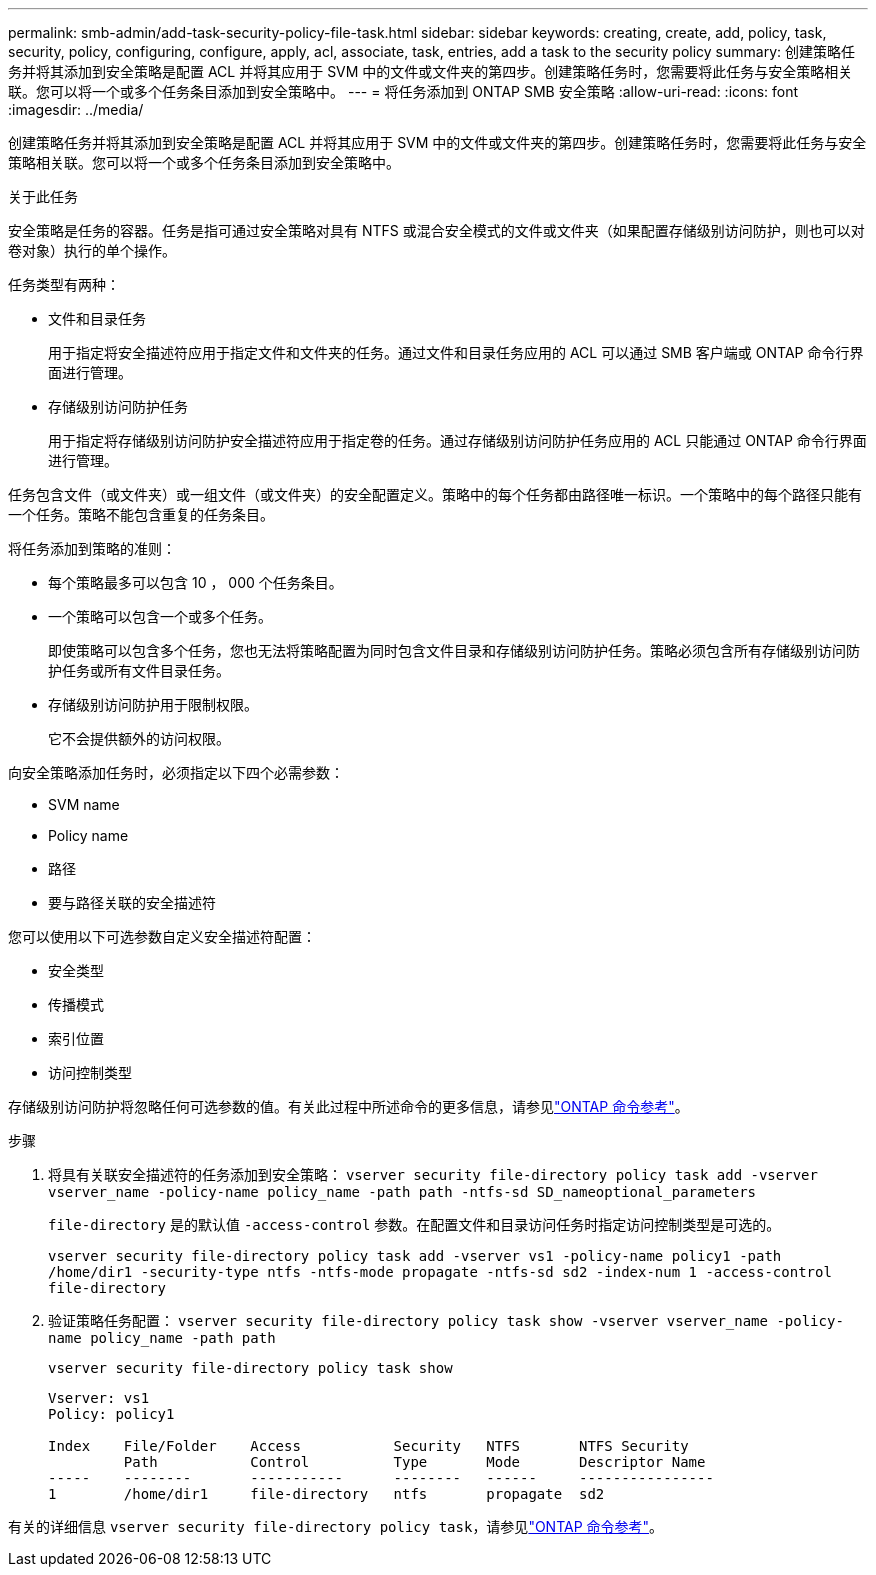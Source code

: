 ---
permalink: smb-admin/add-task-security-policy-file-task.html 
sidebar: sidebar 
keywords: creating, create, add, policy, task, security, policy, configuring, configure, apply, acl, associate, task, entries, add a task to the security policy 
summary: 创建策略任务并将其添加到安全策略是配置 ACL 并将其应用于 SVM 中的文件或文件夹的第四步。创建策略任务时，您需要将此任务与安全策略相关联。您可以将一个或多个任务条目添加到安全策略中。 
---
= 将任务添加到 ONTAP SMB 安全策略
:allow-uri-read: 
:icons: font
:imagesdir: ../media/


[role="lead"]
创建策略任务并将其添加到安全策略是配置 ACL 并将其应用于 SVM 中的文件或文件夹的第四步。创建策略任务时，您需要将此任务与安全策略相关联。您可以将一个或多个任务条目添加到安全策略中。

.关于此任务
安全策略是任务的容器。任务是指可通过安全策略对具有 NTFS 或混合安全模式的文件或文件夹（如果配置存储级别访问防护，则也可以对卷对象）执行的单个操作。

任务类型有两种：

* 文件和目录任务
+
用于指定将安全描述符应用于指定文件和文件夹的任务。通过文件和目录任务应用的 ACL 可以通过 SMB 客户端或 ONTAP 命令行界面进行管理。

* 存储级别访问防护任务
+
用于指定将存储级别访问防护安全描述符应用于指定卷的任务。通过存储级别访问防护任务应用的 ACL 只能通过 ONTAP 命令行界面进行管理。



任务包含文件（或文件夹）或一组文件（或文件夹）的安全配置定义。策略中的每个任务都由路径唯一标识。一个策略中的每个路径只能有一个任务。策略不能包含重复的任务条目。

将任务添加到策略的准则：

* 每个策略最多可以包含 10 ， 000 个任务条目。
* 一个策略可以包含一个或多个任务。
+
即使策略可以包含多个任务，您也无法将策略配置为同时包含文件目录和存储级别访问防护任务。策略必须包含所有存储级别访问防护任务或所有文件目录任务。

* 存储级别访问防护用于限制权限。
+
它不会提供额外的访问权限。



向安全策略添加任务时，必须指定以下四个必需参数：

* SVM name
* Policy name
* 路径
* 要与路径关联的安全描述符


您可以使用以下可选参数自定义安全描述符配置：

* 安全类型
* 传播模式
* 索引位置
* 访问控制类型


存储级别访问防护将忽略任何可选参数的值。有关此过程中所述命令的更多信息，请参见link:https://docs.netapp.com/us-en/ontap-cli/["ONTAP 命令参考"^]。

.步骤
. 将具有关联安全描述符的任务添加到安全策略： `vserver security file-directory policy task add -vserver vserver_name -policy-name policy_name -path path -ntfs-sd SD_nameoptional_parameters`
+
`file-directory` 是的默认值 `-access-control` 参数。在配置文件和目录访问任务时指定访问控制类型是可选的。

+
`vserver security file-directory policy task add -vserver vs1 -policy-name policy1 -path /home/dir1 -security-type ntfs -ntfs-mode propagate -ntfs-sd sd2 -index-num 1 -access-control file-directory`

. 验证策略任务配置： `vserver security file-directory policy task show -vserver vserver_name -policy-name policy_name -path path`
+
`vserver security file-directory policy task show`

+
[listing]
----

Vserver: vs1
Policy: policy1

Index    File/Folder    Access           Security   NTFS       NTFS Security
         Path           Control          Type       Mode       Descriptor Name
-----    --------       -----------      --------   ------     ----------------
1        /home/dir1     file-directory   ntfs       propagate  sd2
----


有关的详细信息 `vserver security file-directory policy task`，请参见link:https://docs.netapp.com/us-en/ontap-cli/search.html?q=vserver+security+file-directory+policy+task["ONTAP 命令参考"^]。
